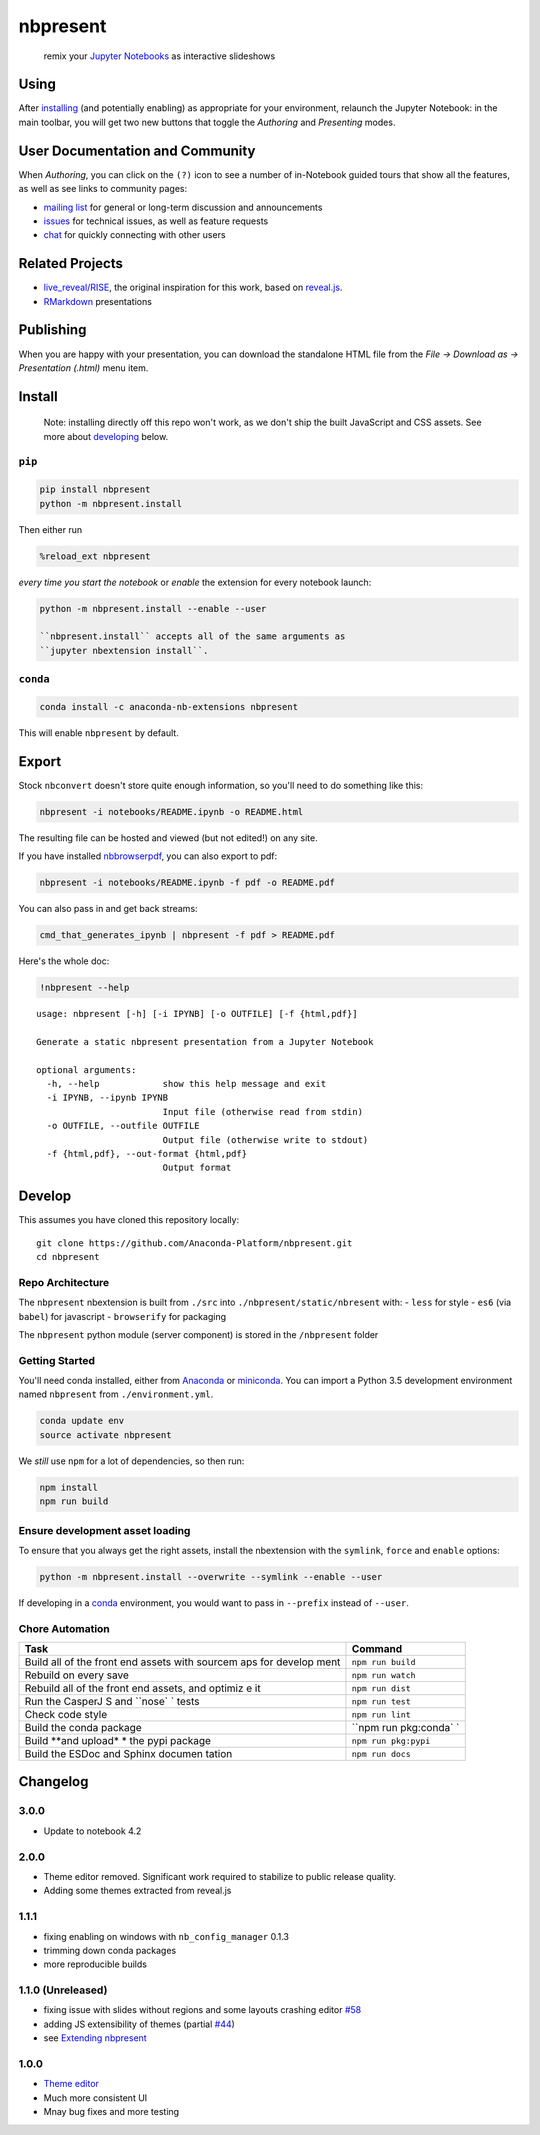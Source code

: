 
nbpresent
=========

|image0| |image1| |image2|

    remix your `Jupyter Notebooks <http://jupyter.org>`__ as interactive
    slideshows

.. figure:: ./screenshot.png
   :alt: 

.. |image0| image:: https://anaconda.org/anaconda-nb-extensions/nbpresent/badges/build.svg
   :target: https://anaconda.org/anaconda-nb-extensions/nbpresent/builds
.. |image1| image:: https://anaconda.org/anaconda-nb-extensions/nbpresent/badges/installer/conda.svg
   :target: https://anaconda.org/anaconda-nb-extensions/nbpresent
.. |image2| image:: https://img.shields.io/pypi/v/nbpresent.svg
   :target: https://pypi.python.org/pypi/nbpresent

Using
-----

After `installing <#install>`__ (and potentially enabling) as
appropriate for your environment, relaunch the Jupyter Notebook: in the
main toolbar, you will get two new buttons that toggle the *Authoring*
and *Presenting* modes.

User Documentation and Community
--------------------------------

When *Authoring*, you can click on the ``(?)`` icon to see a number of
in-Notebook guided tours that show all the features, as well as see
links to community pages:

-  `mailing list <https://groups.google.com/forum/#!forum/nbpresent>`__
   for general or long-term discussion and announcements
-  `issues <https://github.com/Anaconda-Platform/nbpresent/issues>`__
   for technical issues, as well as feature requests
-  `chat <https://gitter.im/Anaconda-Platform/nbpresent>`__ for quickly
   connecting with other users

Related Projects
----------------

-  `live\_reveal/RISE <https://github.com/damianavila/RISE>`__, the
   original inspiration for this work, based on
   `reveal.js <https://github.com/hakimel/reveal.js/>`__.
-  `RMarkdown <http://rmarkdown.rstudio.com/ioslides_presentation_format.html>`__
   presentations

Publishing
----------

When you are happy with your presentation, you can download the
standalone HTML file from the *File -> Download as -> Presentation
(.html)* menu item.

Install
-------

    Note: installing directly off this repo won't work, as we don't ship
    the built JavaScript and CSS assets. See more about
    `developing <#develop>`__ below.

``pip``
~~~~~~~

.. code:: shell

    pip install nbpresent
    python -m nbpresent.install

Then either run

.. code:: python

    %reload_ext nbpresent

*every time you start the notebook* or *enable* the extension for every
notebook launch:

.. code:: shell

    python -m nbpresent.install --enable --user

    ``nbpresent.install`` accepts all of the same arguments as
    ``jupyter nbextension install``.

``conda``
~~~~~~~~~

.. code:: shell

    conda install -c anaconda-nb-extensions nbpresent

This will enable ``nbpresent`` by default.

Export
------

Stock ``nbconvert`` doesn't store quite enough information, so you'll
need to do something like this:

.. code:: shell

    nbpresent -i notebooks/README.ipynb -o README.html

The resulting file can be hosted and viewed (but not edited!) on any
site.

If you have installed
`nbbrowserpdf <https://github.com/Anaconda-Platform/nbbrowserpdf>`__,
you can also export to pdf:

.. code:: shell

    nbpresent -i notebooks/README.ipynb -f pdf -o README.pdf

You can also pass in and get back streams:

.. code:: shell

    cmd_that_generates_ipynb | nbpresent -f pdf > README.pdf

Here's the whole doc:

.. code:: python

    !nbpresent --help


.. parsed-literal::

    usage: nbpresent [-h] [-i IPYNB] [-o OUTFILE] [-f {html,pdf}]
    
    Generate a static nbpresent presentation from a Jupyter Notebook
    
    optional arguments:
      -h, --help            show this help message and exit
      -i IPYNB, --ipynb IPYNB
                            Input file (otherwise read from stdin)
      -o OUTFILE, --outfile OUTFILE
                            Output file (otherwise write to stdout)
      -f {html,pdf}, --out-format {html,pdf}
                            Output format


Develop
-------

This assumes you have cloned this repository locally:

::

    git clone https://github.com/Anaconda-Platform/nbpresent.git
    cd nbpresent

Repo Architecture
~~~~~~~~~~~~~~~~~

The ``nbpresent`` nbextension is built from ``./src`` into
``./nbpresent/static/nbresent`` with: - ``less`` for style - ``es6``
(via ``babel``) for javascript - ``browserify`` for packaging

The ``nbpresent`` python module (server component) is stored in the
``/nbpresent`` folder

Getting Started
~~~~~~~~~~~~~~~

You'll need conda installed, either from
`Anaconda <https://www.continuum.io/downloads>`__ or
`miniconda <http://conda.pydata.org/miniconda.html>`__. You can import a
Python 3.5 development environment named ``nbpresent`` from
``./environment.yml``.

.. code:: shell

    conda update env
    source activate nbpresent

We *still* use ``npm`` for a lot of dependencies, so then run:

.. code:: shell

    npm install
    npm run build

Ensure development asset loading
~~~~~~~~~~~~~~~~~~~~~~~~~~~~~~~~

To ensure that you always get the right assets, install the nbextension
with the ``symlink``, ``force`` and ``enable`` options:

.. code:: shell

    python -m nbpresent.install --overwrite --symlink --enable --user

If developing in a `conda <http://conda.pydata.org/docs/>`__
environment, you would want to pass in ``--prefix`` instead of
``--user``.

Chore Automation
~~~~~~~~~~~~~~~~

+---------+------------+
| Task    | Command    |
+=========+============+
| Build   | ``npm run  |
| all of  | build``    |
| the     |            |
| front   |            |
| end     |            |
| assets  |            |
| with    |            |
| sourcem |            |
| aps     |            |
| for     |            |
| develop |            |
| ment    |            |
+---------+------------+
| Rebuild | ``npm run  |
| on      | watch``    |
| every   |            |
| save    |            |
+---------+------------+
| Rebuild | ``npm run  |
| all of  | dist``     |
| the     |            |
| front   |            |
| end     |            |
| assets, |            |
| and     |            |
| optimiz |            |
| e       |            |
| it      |            |
+---------+------------+
| Run the | ``npm run  |
| CasperJ | test``     |
| S       |            |
| and     |            |
| ``nose` |            |
| `       |            |
| tests   |            |
+---------+------------+
| Check   | ``npm run  |
| code    | lint``     |
| style   |            |
+---------+------------+
| Build   | ``npm run  |
| the     | pkg:conda` |
| conda   | `          |
| package |            |
+---------+------------+
| Build   | ``npm run  |
| **and   | pkg:pypi`` |
| upload* |            |
| *       |            |
| the     |            |
| pypi    |            |
| package |            |
+---------+------------+
| Build   | ``npm run  |
| the     | docs``     |
| ESDoc   |            |
| and     |            |
| Sphinx  |            |
| documen |            |
| tation  |            |
+---------+------------+

Changelog
---------

3.0.0
~~~~~

-  Update to notebook 4.2

2.0.0
~~~~~

-  Theme editor removed. Significant work required to stabilize to
   public release quality.
-  Adding some themes extracted from reveal.js

1.1.1
~~~~~

-  fixing enabling on windows with ``nb_config_manager`` 0.1.3
-  trimming down conda packages
-  more reproducible builds

1.1.0 (Unreleased)
~~~~~~~~~~~~~~~~~~

-  fixing issue with slides without regions and some layouts crashing
   editor
   `#58 <https://github.com/Anaconda-Platform/nbpresent/issues/58>`__
-  adding JS extensibility of themes (partial
   `#44 <https://github.com/Anaconda-Platform/nbpresent/issues/44>`__)
-  see `Extending
   nbpresent <https://github.com/Anaconda-Platform/nbpresent/blob/master/notebooks/Extending%20nbpresent.ipynb>`__

1.0.0
~~~~~

-  `Theme
   editor <https://github.com/Anaconda-Platform/nbpresent/pull/41>`__
-  Much more consistent UI
-  Mnay bug fixes and more testing
